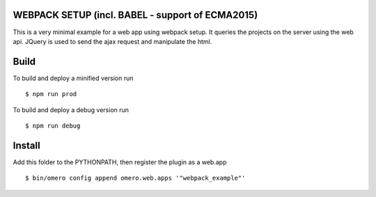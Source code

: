 WEBPACK SETUP (incl. BABEL - support of ECMA2015)
=============

This is a very minimal example for a web app using webpack setup.
It queries the projects on the server using the web api.
JQuery is used to send the ajax request and manipulate the html.


Build
============

To build and deploy a minified version run

::

    $ npm run prod

To build and deploy a debug version run

::

    $ npm run debug

Install
============

Add this folder to the PYTHONPATH, then register the plugin as a web.app

::

    $ bin/omero config append omero.web.apps '"webpack_example"'
